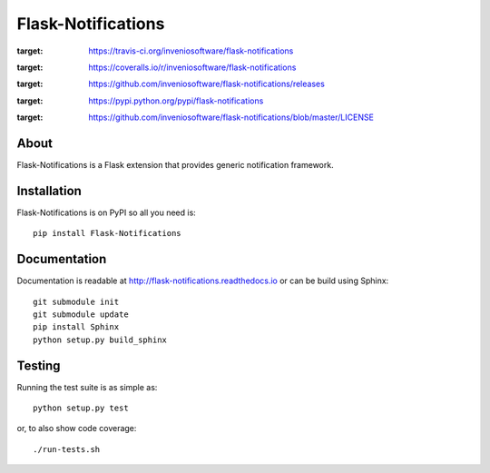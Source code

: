 ..
    This file is part of Flask-Notifications
    Copyright (C) 2015 CERN.

    Flask-Notifications is free software; you can redistribute it and/or modify
    it under the terms of the Revised BSD License; see LICENSE file for
    more details.

=====================
 Flask-Notifications
=====================

.. image:: https://img.shields.io/travis/inveniosoftware/flask-notifications.svg
:target: https://travis-ci.org/inveniosoftware/flask-notifications

.. image:: https://img.shields.io/coveralls/inveniosoftware/flask-notifications.svg
:target: https://coveralls.io/r/inveniosoftware/flask-notifications

.. image:: https://img.shields.io/github/tag/inveniosoftware/flask-notifications.svg
:target: https://github.com/inveniosoftware/flask-notifications/releases

.. image:: https://img.shields.io/pypi/dm/flask-notifications.svg
:target: https://pypi.python.org/pypi/flask-notifications

.. image:: https://img.shields.io/github/license/inveniosoftware/flask-notifications.svg
:target: https://github.com/inveniosoftware/flask-notifications/blob/master/LICENSE

About
=====

Flask-Notifications is a Flask extension that provides generic notification
framework.

Installation
============

Flask-Notifications is on PyPI so all you need is: ::

    pip install Flask-Notifications

Documentation
=============

Documentation is readable at http://flask-notifications.readthedocs.io or can
be build using Sphinx: ::

    git submodule init
    git submodule update
    pip install Sphinx
    python setup.py build_sphinx

Testing
=======

Running the test suite is as simple as: ::

    python setup.py test

or, to also show code coverage: ::

    ./run-tests.sh

